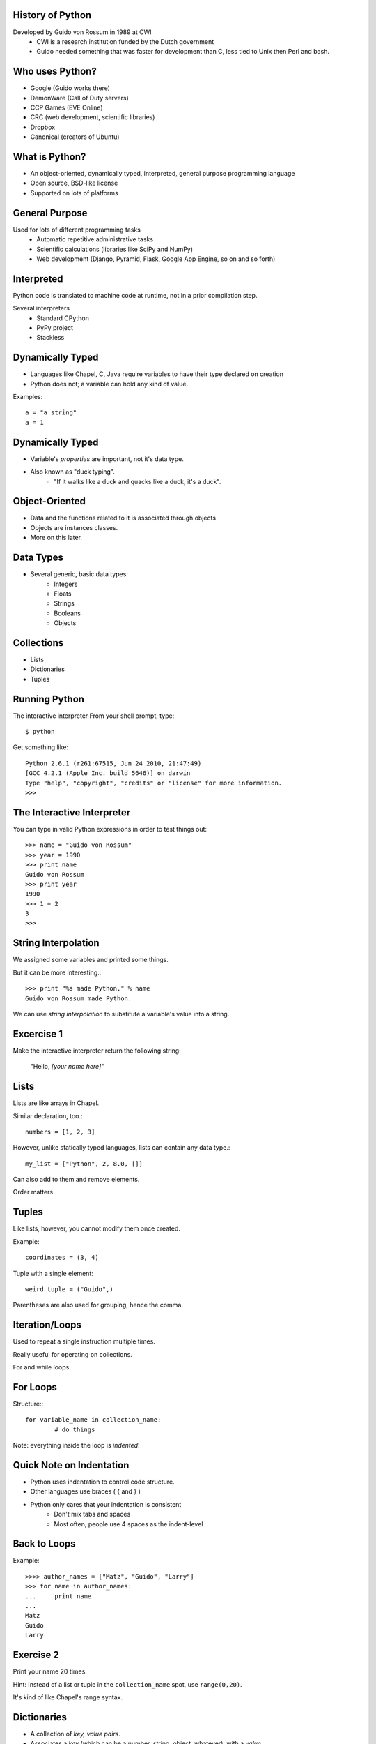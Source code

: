 History of Python
=================
Developed by Guido von Rossum in 1989 at CWI
	 * CWI is a research institution funded by the Dutch government
	 * Guido needed something that was faster for development than C, less tied to Unix then Perl and bash.

Who uses Python?
================
* Google (Guido works there)
* DemonWare (Call of Duty servers)
* CCP Games (EVE Online)
* CRC (web development, scientific libraries)
* Dropbox
* Canonical (creators of Ubuntu)

What is Python?
===============
* An object-oriented, dynamically typed, interpreted, general purpose programming language

* Open source, BSD-like license

* Supported on lots of platforms

General Purpose
===============
Used for lots of different programming tasks
	* Automatic repetitive administrative tasks
	* Scientific calculations (libraries like SciPy and NumPy)
	* Web development (Django, Pyramid, Flask, Google App Engine, so on and so forth)
	
Interpreted
===========
Python code is translated to machine code at runtime, not in a prior compilation step.

Several interpreters
	* Standard CPython
	* PyPy project
	* Stackless

Dynamically Typed
=================
* Languages like Chapel, C, Java require variables to have their type declared on creation
* Python does not; a variable can hold any kind of value.

Examples::

	a = "a string"
	a = 1

Dynamically Typed
=================
* Variable's *properties* are important, not it's data type.
* Also known as "duck typing".
	* "If it walks like a duck and quacks like a duck, it's a duck".

Object-Oriented
===============
* Data and the functions related to it is associated through objects
* Objects are instances classes.
* More on this later.


Data Types
==========
* Several generic, basic data types:
        * Integers
        * Floats
        * Strings
        * Booleans
        * Objects

Collections
===========
* Lists
* Dictionaries
* Tuples


Running Python
==============
The interactive interpreter
From your shell prompt, type::

        $ python

Get something like::

        Python 2.6.1 (r261:67515, Jun 24 2010, 21:47:49) 
        [GCC 4.2.1 (Apple Inc. build 5646)] on darwin
        Type "help", "copyright", "credits" or "license" for more information.
        >>> 

The Interactive Interpreter
===========================
You can type in valid Python expressions in order to test things out::

        >>> name = "Guido von Rossum"
        >>> year = 1990
        >>> print name
        Guido von Rossum
        >>> print year
        1990
        >>> 1 + 2
        3
        >>> 

String Interpolation
====================
We assigned some variables and printed some things.

But it can be more interesting.::

        >>> print "%s made Python." % name
        Guido von Rossum made Python.

We can use *string interpolation* to substitute a variable's value into a string.

Excercise 1
===========
Make the interactive interpreter return the following string:

 "Hello, *[your name here]*"


Lists
=====
Lists are like arrays in Chapel.

Similar declaration, too.::

        numbers = [1, 2, 3]

However, unlike statically typed languages, lists can contain any data type.::

        my_list = ["Python", 2, 8.0, []]

Can also add to them and remove elements.

Order matters.

Tuples
======
Like lists, however, you cannot modify them once created.

Example::

        coordinates = (3, 4)

Tuple with a single element::

        weird_tuple = ("Guido",)

Parentheses are also used for grouping, hence the comma.

Iteration/Loops
===============
Used to repeat a single instruction multiple times.

Really useful for operating on collections.

For and while loops.

For Loops
=========
Structure:::

        for variable_name in collection_name:
                # do things
                
Note: everything inside the loop is *indented*!

Quick Note on Indentation
=========================
* Python uses indentation to control code structure.
* Other languages use braces ( { and } )
* Python only cares that your indentation is consistent
        * Don't mix tabs and spaces
        * Most often, people use 4 spaces as the indent-level

Back to Loops
=============
Example::

        >>>> author_names = ["Matz", "Guido", "Larry"]
        >>> for name in author_names:
        ...     print name
        ... 
        Matz
        Guido
        Larry

Exercise 2
==========
Print your name 20 times.

Hint: Instead of a list or tuple in the ``collection_name`` spot, use ``range(0,20)``.

It's kind of like Chapel's range syntax.


Dictionaries
============
* A collection of *key, value pairs*.
* Associates a *key* (which can be a number, string, object, whatever), with a *value*.
* Unordered - when accessing a dictionary, items may not come out in the same order they were added.


Dictionary Examples
===================
A basic dictionary::

        >>> {"shoe_size": 12}

Multiple items::

        >>> {"name": "Frank", "height": 6.0}


Accessing a Dictionary
======================
First, let's create a dictionary, with a variable::

        >>> my_dictionary = {"name": "Fred"}

Next, we can retrieve the value associated with the ``name`` key::

        >>> my_dictionary["name"]
        'Fred'

Looping with Dictionaries
=========================
Using just the dictionary in the for statement we saw before only works on the dictionary keys.

To access both, we use the ``items`` method on the dictionary. (Those will be explained soon)::

        >>>> language_authors = {"Matz": "Ruby", "Guido": "Python", 
        ... "Larry": "Perl"}
        >>> for key, value in language_authors.items():
        ...     print "%s wrote %s" % (key, value)
        ... 
        Larry wrote Perl
        Matz wrote Ruby
        Guido wrote Python

Things to note
==============
Instead of one loop variable, we had two.

When we used multiple values in string interpolation, we used a tuple.

The loop didn't print the values in the same order we put them in.

Functions
=========
Functions break up programs into logical pieces

Very much like procedures in Chapel

A stepping stone to objects.

An example::

        def adder(val1, val2):
                return val1 + val2

Functions have *names* (``adder``), take *arguments* (``val1, val2``) and can *return* a result.

Arguments
=========
We use the previous function like this::

        >>> adder(2, 3)
        5

The value ``2`` is put into ``val1``, and ``3`` into ``val2``.
``val1`` and ``val2`` are confined to the ``adder`` function::

        >>>> val1
        Traceback (most recent call last):
          File "<stdin>", line 1, in <module>
        NameError: name 'val1' is not defined

This is called *scope*.

Null arguments
==============
You can also have functions without any arguments::

        def print_hello():
                print "Hello"

2 things here:
        * The parentheses are simply empty.
        * Notice we didn't return anything; in Python we don't have to.

Interlude - Using Python Files
==============================
You can use ``gedit`` to edit Python files, saving them with the extension ``.py``.

Then, you can run the files with this command::

        $ python my_file.py

Control Flow
============
Python uses ``if`` statements that look similar to Chapel's, but without the braces.

Basic structure::

        if something:
                transform(1,2)
        elif something_else:
                transform(2,3)
        else:
                transform(3,4)

Check if a value is in a collection
===================================
Using a conditional with the ``in`` keyword to see if a particular value is contained in a collection::

        >>> if "Yes" in ["Yes", "No"]:
        ...     print "Yep, it's there."
        ... 
        Yep, it's there.
        >>> if "Joe" not in ["Sam", "Frank"]:
        ...     print "Joe's not there."
        ... 
        Joe's not there.


Exercise 3
==========
Create a function that returns "weekday" if a day's name is a weekday, "weekend" if it's not.

Hints:
        * Just worry about lower case values
        * Getting user input::

                >>>> day = raw_input("Input a day's name >> ")
                Input a day's name >> Monday
                >>> day
                'Monday'

Bonus: If the word given isn't a valid calendar day, return "neither"
               
Object Oriented Programming
===========================
* Object-oriented programming tries to model program strutures after things in the real world.
* Objects have:
        * *properties* that describe them (the bike is red)
        * *methods* that make them do things (the man runs).
* Together, these are called *members*
* Benefit: information is contained only in the area it's necessary ("information hiding")
* Objects are:
        * defined by writing a *class*
        * created by *instantiating* a class



Classes
=======
Think of classes like a *template* for objects; it describes how they will work

But, the objects contain specific information

Example
=======
* The Car Class describes cars: 
        * They have four wheels, color(s), number of seats, make, model, VIN, 
          can accelerate, deccelerate, turn, etc.
* The *actual* color, number of seats, VIN, make, model corresponds to the specific car.
* The *verbs* (the things they can do) are shared amongst all of them.

Example
=======
* The Dog Class describes dogs: They have a color, four legs, eye color, breed(s), can bark, run, etc.
* Fido is a black labrador
* Butch is a white bulldog


Making the connection
=====================
* Properties are *variables* - these can be any valid data type, including other objects!
* Methods are *functions* - these *do* things, and are common to all instances of the object
* Objects hold *state* in their properties, which is then changed by methods.

Defining a class
================
Example::

        >>>> class Dog(object):
        ...     def __init__(self, name=None, breed=None):
        ...             self.name = name
        ...             self.breed = breed
        ...     def bark(self):
        ...             print '%s says, "Woof!"' % self.name
        ...     def bark(self, target):
        ...             print "%s barks at %s!" % (self.name, target.name)
        ... 
        >>> fido = Dog(name="Fido", breed="Black Lab")
        >>> fido.bark()
        Fido says, "Woof!"

Things of note
==============
* All classes:
        * should be defined as ``class ClassName(object)``
                * ``ClassName`` inherits from ``object``.
        * define an initializer function, ``__init__``
                * This is a "magic method" that Python uses.
                * Similar to C++/Java constructors - it sets up initial state

Things of note
==============
* All methods take ``self`` as the first argument
* Different methods can have the same name, if they take different number of arguments.
* ``self`` is *not* passed in when you call the function; Python's interpreter uses it, not the programmer.
* Variables attached to ``self`` can be accessed in any other method in that class.
* I snuck in named arguments there; done for clarity.

More Theory: Inheritance
========================
* Classes can *inherit* from others.
        * This means that the *subclass* shares properties and methods with it's *superclass*
        * Also referred to as *child* and *parent* classes

Examples:

* A parent class could be Vehicle, and subclasses would be Car, Motorcycle, Truck, Tractor, etc
* Another parent class could be Animal, subclasses being Cat, Dog, Giraffe, Elephant, etc

Hierarchies
=========== 
You can also have hierarchies:

* Animal
        * Mammal
                * Dog
                * Cat
        * Bird
                * Eagle

Inheritance in Python
=====================
``class ChildClass(ParentClass)``

except for the parent class, which looks like

``class ParentClass(object)``

Why?  

* ``object`` is a type, just like ``int`` or ``str``.  Helps Python allocate memory correctly.

Exercise 4
==========
Create a Python class that represents a mathematical vector (http://en.wikipedia.org/wiki/Euclidean_vector)

Vectors are pairs of x, y coordinates.  We want the following members:

* x coordinate
* y coordinate
* adding 2 vectors (x1 added to x2, y1 added to y2)
* subtracting 2 vectors (x1 minus x2, y1 minus x2)
* a __repr__(self) method that returns the coordinates as the string "(x, y)"

Exercise 4 Hints
================
Should look something like this::

        v1 = Vector(1,3)
        v2 = Vector(8,9)
        v1.add(v2)
        print v1
        (9, 12)

Bonus: Write a method that multiplies both x and y by a single number (scalar multiplication)


Modules and Packages
====================
* Python code is organized into modules and packages.
* *Modules* are individual Python files.
* *Packages* are directories that contain Python modules
* Modules and packages are used to distribute re-usable code.

Standard Library
================
* Python has a philosophy of "batteries included".
* LOTS of modules/packages bundled with Python.
* Examples::

        os
        zlib
        datetime
        hashlib
        threading
        socket
        unittest

* External packages, too, like SciPy, NumPy, PyCUDA, Django, SQLAlchemy, Pygments, etc

Using packages and modules
==========================
2 forms:

* ``import os``
* ``from os import path``

Getting help with packages/modules
==================================
* Use the ``dir`` function to inspect an object's members, packages and modules included
* Use the ``help`` function to get help for an object.

Example (output shortened)::

        >>>> import os
        >>> dir(os)
        [.... 'walk', 'write']
        >>> help(os.walk)
        Help on function walk in module os:

        walk(top, topdown=True, onerror=None, followlinks=False)
            Directory tree generator.



Exercise 5
==========
Using the vector class we created last time, add a ``length`` method to your vector class
that does the following:

* Squares x and y (``**`` is the exponential operator)
* Add the squares together
* Return the square root of that sum

Use the ``sqrt`` function from the ``math`` package.
        
Python 2 or 3?
==============
For most things, Python 2 is probably the best choice.

* More mature libraries available
* Better tested

However, Python 3 is the future.

* Python 2.7 is the last release of the 2 line.
* Overall, a much better language.

Further Resources
=================

* Python Homepage: http://python.org
* Learn Python the Hard Way: http://learnpythonthehardway.org/ (2nd edition released today!)
* Learning the Zen of Python - from the Python prompt, type:::

        import this

* Also: The Pragmatic Programmer, by Andrew Hunt and David Thomas
